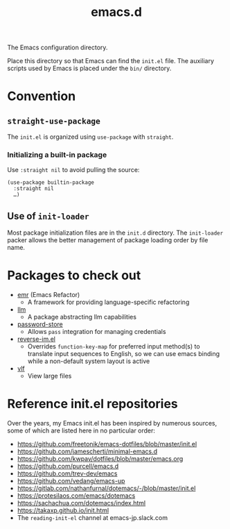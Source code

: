 #+title: emacs.d

The Emacs configuration directory.

Place this directory so that Emacs can find the ~init.el~ file. The auxiliary scripts used by Emacs is placed under the ~bin/~ directory.

* Convention
** ~straight-use-package~

The ~init.el~ is organized using ~use-package~ with ~straight~.

*** Initializing a built-in package

Use ~:straight nil~ to avoid pulling the source:

#+begin_src elisp
  (use-package builtin-package
    :straight nil
    …)
#+end_src

** Use of ~init-loader~

Most package initialization files are in the ~init.d~ directory. The ~init-loader~ packer allows the better management of package loading order by file name.

* Packages to check out

- [[https://github.com/Wilfred/emacs-refactor][emr]] (Emacs Refactor)
    - A framework for providing language-specific refactoring
- [[https://github.com/ahyatt/llm][llm]]
    - A package abstracting llm capabilities
- [[https://github.com/emacsmirror/password-store][password-store]]
    - Allows ~pass~ integration for managing credentials
- [[https://github.com/a13/reverse-im.el][reverse-im.el]]
    - Overrides ~function-key-map~ for preferred input method(s) to translate input sequences to English, so we can use emacs binding while a non-default system layout is active
- [[https://github.com/m00natic/vlfi][vlf]]
    - View large files

* Reference init.el repositories

Over the years, my Emacs init.el has been inspired by numerous sources, some of which are listed here in no particular order:

  - https://github.com/freetonik/emacs-dotfiles/blob/master/init.el
  - https://github.com/jamescherti/minimal-emacs.d
  - https://github.com/kwpav/dotfiles/blob/master/emacs.org
  - https://github.com/purcell/emacs.d
  - https://github.com/trev-dev/emacs
  - https://github.com/vedang/emacs-up
  - https://gitlab.com/nathanfurnal/dotemacs/-/blob/master/init.el
  - https://protesilaos.com/emacs/dotemacs
  - https://sachachua.com/dotemacs/index.html
  - https://takaxp.github.io/init.html
  - The =reading-init-el= channel at emacs-jp.slack.com
